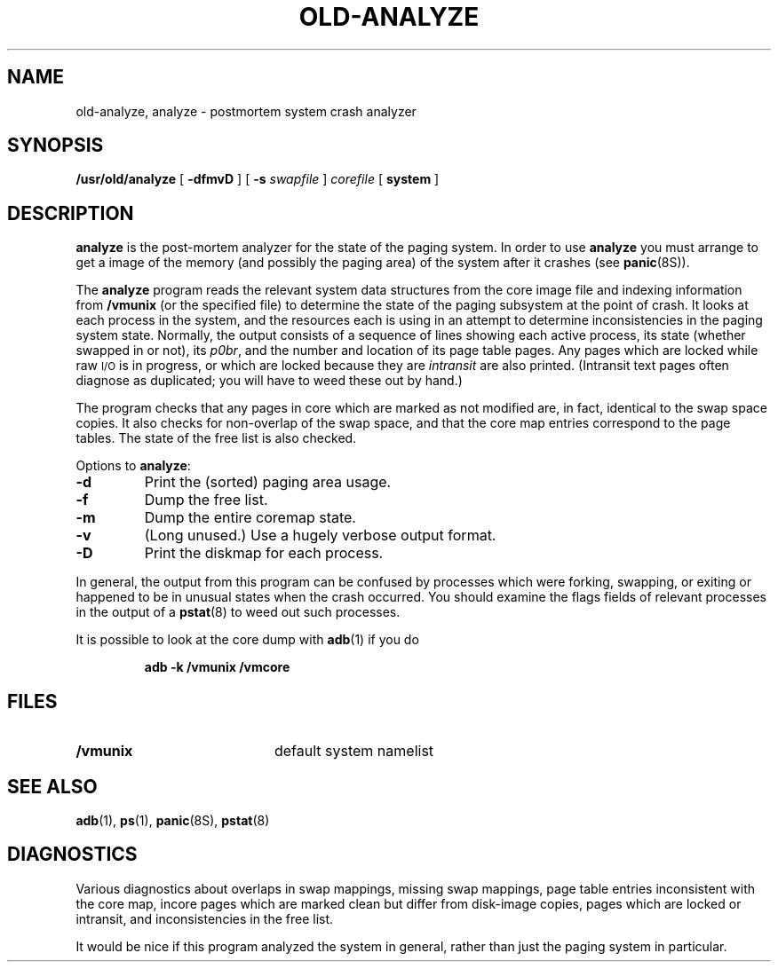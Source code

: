 .\" @(#)old-analyze.8 1.1 92/07/30 SMI; from UCB 4.2
.TH OLD-ANALYZE 8 "23 September 1987"
.SH NAME
old-analyze, analyze \- postmortem system crash analyzer
.SH SYNOPSIS
.B /usr/old/analyze
[
.B \-dfmvD
] [
.B \-s
.I swapfile
]
.I corefile
[
.B system
]
.SH DESCRIPTION
.IX  "analyze command"  ""  "\fLanalyze\fP \(em crash analyzer"
.IX  "crash analyzer"  ""  "crash analyzer \(em \fLanalyze\fP"
.IX  "postmortem crash analyzer"  ""  "postmortem crash analyzer \(em \fLanalyze\fP"
.IX  "system administration"  analyze  ""  "\fLanalyze\fP \(em crash analyzer"
.B analyze
is the post-mortem analyzer for the state of the paging system.
In order to use
.B analyze
you must arrange to get a image of the memory (and possibly the
paging area) of the system after it crashes (see
.BR panic (8S)).
.LP
The
.B analyze
program reads the relevant system data structures from the core
image file and indexing information from
.B /vmunix
(or the specified file)
to determine the state of the paging subsystem at the point of crash.
It looks at each process in the system, and the resources each is
using in an attempt to determine inconsistencies in the paging system
state.  Normally, the output consists of a sequence of lines showing
each active process, its state (whether swapped in or not), its
.IR p0br ,
and the number and location of its page table pages.
Any pages which are locked while raw
.SM I/O
is in progress, or which
are locked because they are
.I intransit
are also printed.  (Intransit text pages often diagnose as duplicated;
you will have to weed these out by hand.)
.LP
The program checks that any pages in core which are marked as not
modified are, in fact, identical to the swap space copies.
It also checks for non-overlap of the swap space, and that the core
map entries correspond to the page tables.
The state of the free list is also checked.
.LP
Options to
.BR analyze :
.TP
.B \-d
Print the (sorted) paging area usage.
.TP
.B \-f
Dump the free list.
.TP
.B \-m
Dump the entire coremap state.
.TP
.B \-v
(Long unused.) Use a hugely verbose output format.
.TP
.B \-D
Print the diskmap for each process.
.LP
In general, the output from this program can be confused by processes
which were forking, swapping, or exiting or
happened to be in unusual states when the
crash occurred.  You should examine the flags fields of relevant processes in the output of a
.BR pstat (8)
to weed out such processes.
.LP
It is possible to look at the core dump with
.BR adb (1)
if you do
.IP
.B adb \-k /vmunix /vmcore
.SH FILES
.PD 0
.TP 20
.B /vmunix
default system namelist
.PD
.SH SEE ALSO
.BR adb (1),
.BR ps (1),
.BR panic (8S),
.BR pstat (8)
.\".SH AUTHORS
.\"Ozalp Babaoglu and William Joy
.SH DIAGNOSTICS
Various diagnostics about overlaps in
swap mappings, missing swap mappings,
page table entries inconsistent with the core map, incore pages which
are marked clean but differ from disk-image copies, pages which are
locked or intransit, and inconsistencies in the free list.
.LP
It would be nice if this program analyzed the system in general, rather
than just the paging system in particular.
